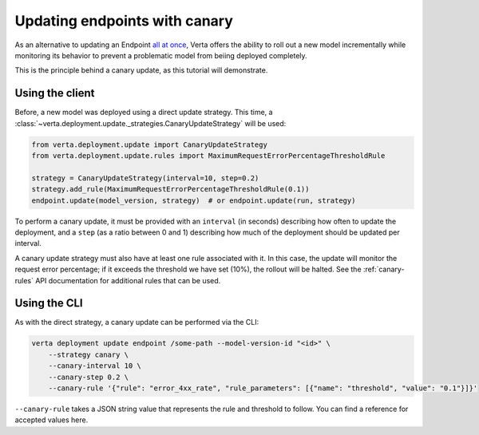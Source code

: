 Updating endpoints with canary
==============================

As an alternative to updating an Endpoint `all at once <endpoint_update.html>`__,
Verta offers the ability to roll out a new model incrementally while monitoring
its behavior to prevent a problematic model from beiing deployed completely.

This is the principle behind a canary update, as this tutorial will demonstrate.

Using the client
----------------

Before, a new model was deployed using a direct update strategy. This time, a
:class:`~verta.deployment.update._strategies.CanaryUpdateStrategy` will be used:

.. code-block:: python

    from verta.deployment.update import CanaryUpdateStrategy
    from verta.deployment.update.rules import MaximumRequestErrorPercentageThresholdRule

    strategy = CanaryUpdateStrategy(interval=10, step=0.2)
    strategy.add_rule(MaximumRequestErrorPercentageThresholdRule(0.1))
    endpoint.update(model_version, strategy)  # or endpoint.update(run, strategy)

To perform a canary update, it must be provided with an ``interval`` (in seconds) describing how
often to update the deployment, and a ``step`` (as a ratio between 0 and 1) describing how much of
the deployment should be updated per interval.

A canary update strategy must also have at least one rule associated with it. In this case, the
update will monitor the request error percentage; if it exceeds the threshold we have set (10%),
the rollout will be halted. See the :ref:`canary-rules` API documentation for additional rules
that can be used.

Using the CLI
-------------

As with the direct strategy, a canary update can be performed via the CLI:

.. code-block:: sh

    verta deployment update endpoint /some-path --model-version-id "<id>" \
        --strategy canary \
        --canary-interval 10 \
        --canary-step 0.2 \
        --canary-rule '{"rule": "error_4xx_rate", "rule_parameters": [{"name": "threshold", "value": "0.1"}]}'

``--canary-rule`` takes a JSON string value that represents the rule and threshold to follow.
You can find a reference for accepted values here.

.. TODO: Link to list of JSON values
